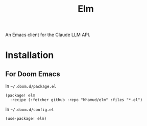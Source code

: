 #+TITLE: Elm

An Emacs client for the Claude LLM API.

* Installation
** For Doom Emacs
In =~/.doom.d/package.el=
#+begin_src elisp
(package! elm
  :recipe (:fetcher github :repo "hhamud/elm" :files "*.el")
#+end_src

In =~/.doom.d/config.el=
#+begin_src emacs-lisp
(use-package! elm)
#+end_src
